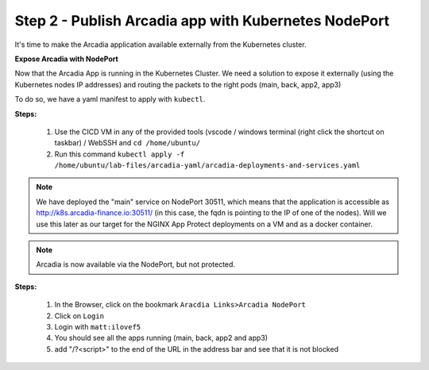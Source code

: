 Step 2 - Publish Arcadia app with Kubernetes NodePort
#################################################################

It's time to make the Arcadia application available externally from the Kubernetes cluster.

**Expose Arcadia with NodePort**

Now that the Arcadia App is running in the Kubernetes Cluster. We need a solution to expose it externally (using the Kubernetes nodes IP addresses) and routing the packets to the right pods (main, back, app2, app3)

To do so, we have a yaml manifest to apply with ``kubectl``.

**Steps:**

    #. Use the CICD VM in any of the provided tools (vscode / windows terminal (right click the shortcut on taskbar) / WebSSH and ``cd /home/ubuntu/``
    #. Run this command ``kubectl apply -f /home/ubuntu/lab-files/arcadia-yaml/arcadia-deployments-and-services.yaml``

.. note:: We have deployed the "main" service on NodePort 30511, which means that the application is accessible as http://k8s.arcadia-finance.io:30511/ (in this case, the fqdn is pointing to the IP of one of the nodes). Will we use this later as our target for the NGINX App Protect deployments on a VM and as a docker container.

.. note:: Arcadia is now available via the NodePort, but not protected.

**Steps:**

    #. In the Browser, click on the bookmark ``Aracdia Links>Arcadia NodePort``
    #. Click on ``Login``
    #. Login with ``matt:ilovef5``
    #. You should see all the apps running (main, back, app2 and app3)
    #. add "/?<script>" to the end of the URL in the address bar and see that it is not blocked


.. image:: ../pictures/arcadia-app.png
   :align: center
